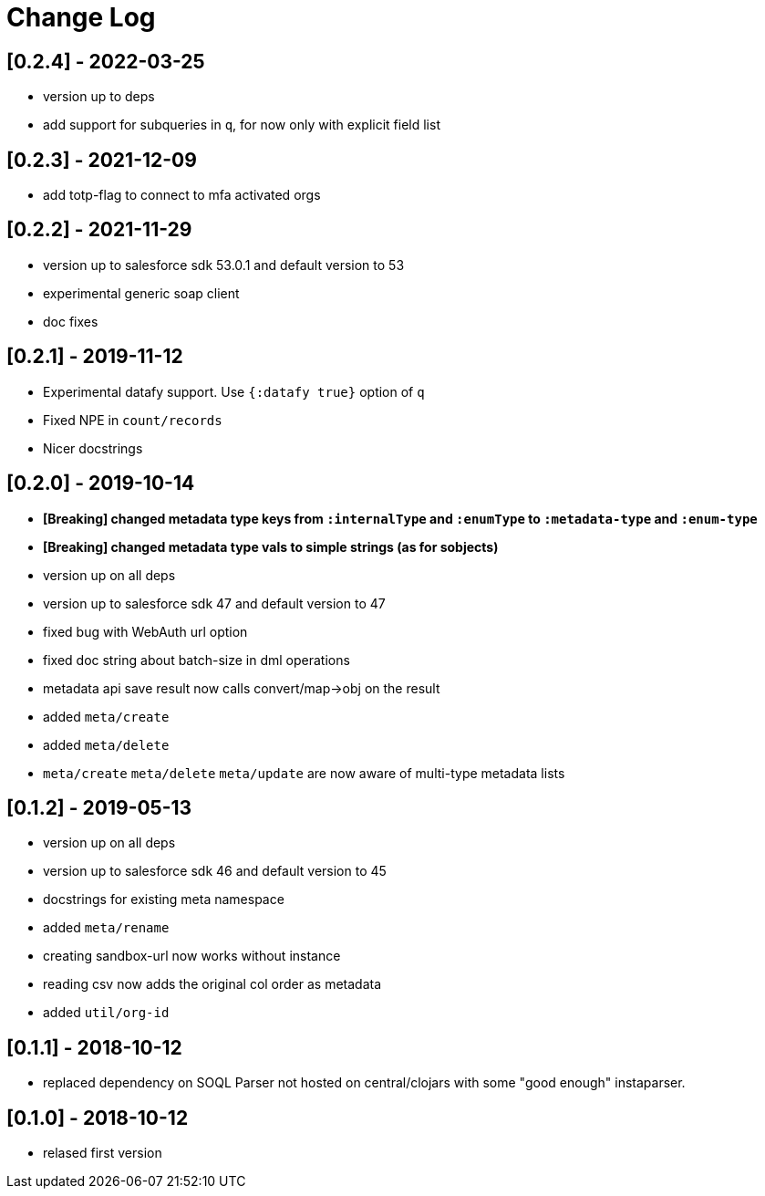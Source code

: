 = Change Log

## [0.2.4] - 2022-03-25
* version up to deps
* add support for subqueries in `q`, for now only with explicit field list

## [0.2.3] - 2021-12-09
* add totp-flag to connect to mfa activated orgs

## [0.2.2] - 2021-11-29
* version up to salesforce sdk 53.0.1 and default version to 53
* experimental generic soap client
* doc fixes

## [0.2.1] - 2019-11-12
* Experimental datafy support. Use `{:datafy true}` option of `q`
* Fixed NPE in `count/records`
* Nicer docstrings

## [0.2.0] - 2019-10-14
* *[Breaking] changed metadata type keys from ```:internalType``` and ```:enumType``` to ```:metadata-type``` and ```:enum-type```*
* *[Breaking] changed metadata type vals to simple strings (as for sobjects)*
* version up on all deps
* version up to salesforce sdk 47 and default version to 47
* fixed bug with WebAuth url option
* fixed doc string about batch-size in dml operations
* metadata api save result now calls convert/map->obj on the result
* added ```meta/create```
* added ```meta/delete```
* ```meta/create``` ```meta/delete``` ```meta/update``` are now aware of multi-type metadata lists

## [0.1.2] - 2019-05-13
* version up on all deps
* version up to salesforce sdk 46 and default version to 45
* docstrings for existing meta namespace
* added ```meta/rename```
* creating sandbox-url now works without instance
* reading csv now adds the original col order as metadata
* added ```util/org-id```

## [0.1.1] - 2018-10-12
* replaced dependency on SOQL Parser not hosted on central/clojars with some "good enough" instaparser.

## [0.1.0] - 2018-10-12
* relased first version